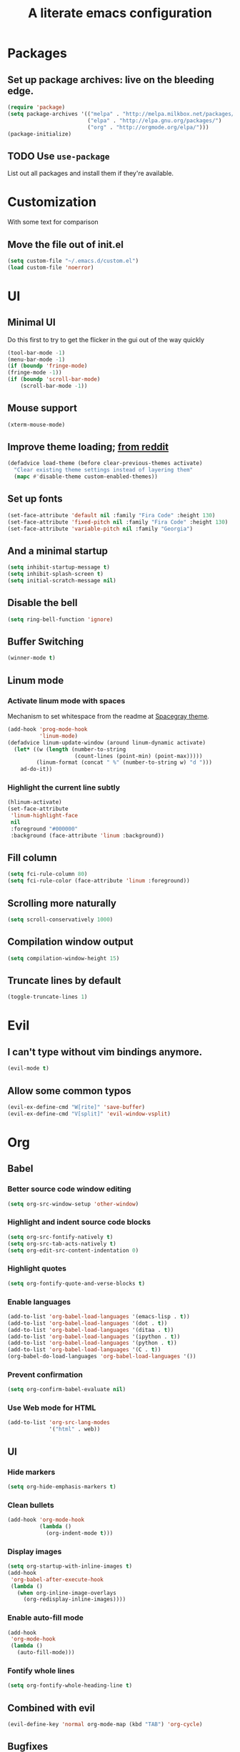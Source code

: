 #+TITLE: A literate emacs configuration

* Packages
** Set up package archives: live on the bleeding edge.
#+BEGIN_SRC emacs-lisp
  (require 'package)
  (setq package-archives '(("melpa" . "http://melpa.milkbox.net/packages/")
                           ("elpa" . "http://elpa.gnu.org/packages/")
                           ("org" . "http://orgmode.org/elpa/")))
  (package-initialize)
#+END_SRC
** TODO Use =use-package=
List out all packages and install them if they're available.

* Customization
With some text for comparison
** Move the file out of init.el
#+BEGIN_SRC emacs-lisp
  (setq custom-file "~/.emacs.d/custom.el")
  (load custom-file 'noerror)
#+END_SRC

* UI
** Minimal UI
Do this first to try to get the flicker in the gui out of the way quickly
#+BEGIN_SRC emacs-lisp
  (tool-bar-mode -1)
  (menu-bar-mode -1)
  (if (boundp 'fringe-mode)
  (fringe-mode -1))
  (if (boundp 'scroll-bar-mode)
      (scroll-bar-mode -1))
#+END_SRC
** Mouse support
#+BEGIN_SRC emacs-lisp
  (xterm-mouse-mode)
#+END_SRC
** Improve theme loading; [[https://www.reddit.com/r/emacs/comments/4mzynd/what_emacs_theme_are_you_currently_using/d43c5cw][from reddit]]
#+BEGIN_SRC emacs-lisp
  (defadvice load-theme (before clear-previous-themes activate)
    "Clear existing theme settings instead of layering them"
    (mapc #'disable-theme custom-enabled-themes))
#+END_SRC
** Set up fonts
#+BEGIN_SRC emacs-lisp
(set-face-attribute 'default nil :family "Fira Code" :height 130)
(set-face-attribute 'fixed-pitch nil :family "Fira Code" :height 130)
(set-face-attribute 'variable-pitch nil :family "Georgia")
#+END_SRC
** And a minimal startup
#+BEGIN_SRC emacs-lisp
  (setq inhibit-startup-message t)
  (setq inhibit-splash-screen t)
  (setq initial-scratch-message nil)
#+END_SRC
** Disable the bell
#+BEGIN_SRC emacs-lisp
  (setq ring-bell-function 'ignore)
#+END_SRC
** Buffer Switching
#+BEGIN_SRC emacs-lisp
  (winner-mode t)
#+END_SRC
** Linum mode
*** Activate linum mode with spaces
Mechanism to set whitespace from the readme at [[https://github.com/bruce/emacs-spacegray-theme][Spacegray theme]].
#+BEGIN_SRC emacs-lisp
(add-hook 'prog-mode-hook
          'linum-mode)
(defadvice linum-update-window (around linum-dynamic activate)
  (let* ((w (length (number-to-string
                     (count-lines (point-min) (point-max)))))
         (linum-format (concat " %" (number-to-string w) "d ")))
    ad-do-it))
#+END_SRC

*** Highlight the current line subtly
#+BEGIN_SRC emacs-lisp
(hlinum-activate)
(set-face-attribute
 'linum-highlight-face
 nil
 :foreground "#000000"
 :background (face-attribute 'linum :background))
#+END_SRC

** Fill column
#+BEGIN_SRC emacs-lisp
(setq fci-rule-column 80)
(setq fci-rule-color (face-attribute 'linum :foreground))
#+END_SRC
** Scrolling more naturally
#+BEGIN_SRC emacs-lisp
(setq scroll-conservatively 1000)
#+END_SRC

** Compilation window output
#+BEGIN_SRC emacs-lisp
(setq compilation-window-height 15)
#+END_SRC
** Truncate lines by default
#+BEGIN_SRC emacs-lisp
(toggle-truncate-lines 1)
#+END_SRC
* Evil
** I can't type without vim bindings anymore.
#+BEGIN_SRC emacs-lisp
  (evil-mode t)
#+END_SRC
** Allow some common typos
#+BEGIN_SRC emacs-lisp
  (evil-ex-define-cmd "W[rite]" 'save-buffer)
  (evil-ex-define-cmd "V[split]" 'evil-window-vsplit)
#+END_SRC

* Org
** Babel
*** Better source code window editing
#+BEGIN_SRC emacs-lisp
  (setq org-src-window-setup 'other-window)
#+END_SRC
*** Highlight and indent source code blocks
#+BEGIN_SRC emacs-lisp
(setq org-src-fontify-natively t)
(setq org-src-tab-acts-natively t)
(setq org-edit-src-content-indentation 0)
#+END_SRC
*** Highlight quotes
#+BEGIN_SRC emacs-lisp
(setq org-fontify-quote-and-verse-blocks t)
#+END_SRC
*** Enable languages
#+BEGIN_SRC emacs-lisp
(add-to-list 'org-babel-load-languages '(emacs-lisp . t))
(add-to-list 'org-babel-load-languages '(dot . t))
(add-to-list 'org-babel-load-languages '(ditaa . t))
(add-to-list 'org-babel-load-languages '(ipython . t))
(add-to-list 'org-babel-load-languages '(python . t))
(add-to-list 'org-babel-load-languages '(C . t))
(org-babel-do-load-languages 'org-babel-load-languages '())
#+END_SRC
*** Prevent confirmation
#+BEGIN_SRC emacs-lisp
  (setq org-confirm-babel-evaluate nil)
#+END_SRC
*** Use Web mode for HTML
#+BEGIN_SRC emacs-lisp
  (add-to-list 'org-src-lang-modes
               '("html" . web))
#+END_SRC
** UI
*** Hide markers
#+BEGIN_SRC emacs-lisp
  (setq org-hide-emphasis-markers t)
#+END_SRC
*** Clean bullets
#+BEGIN_SRC emacs-lisp
  (add-hook 'org-mode-hook
            (lambda ()
              (org-indent-mode t)))
#+END_SRC
*** Display images
#+BEGIN_SRC emacs-lisp
  (setq org-startup-with-inline-images t)
  (add-hook
   'org-babel-after-execute-hook
   (lambda ()
     (when org-inline-image-overlays
       (org-redisplay-inline-images))))
#+END_SRC
*** Enable auto-fill mode
#+BEGIN_SRC emacs-lisp
  (add-hook
   'org-mode-hook
   (lambda ()
     (auto-fill-mode)))
#+END_SRC
*** Fontify whole lines
#+BEGIN_SRC emacs-lisp
(setq org-fontify-whole-heading-line t)
#+END_SRC
** Combined with evil
#+BEGIN_SRC emacs-lisp
  (evil-define-key 'normal org-mode-map (kbd "TAB") 'org-cycle)
#+END_SRC
** Bugfixes
#+BEGIN_SRC emacs-lisp
  (defun org-font-lock-ensure ()
    (font-lock-fontify-buffer))
#+END_SRC
** Expert tagging
(Doesn't show the tag window till an extra C-c.)
#+BEGIN_SRC emacs-lisp
(setq org-fast-tag-selection-single-key 'expert)
#+END_SRC
** Tag clicks show sparse tree instead of agenda view
#+BEGIN_SRC emacs-lisp
  (defun tag-at-point-in-heading ()
    "Returns the tag at the current point in the string"
    (let ((str (buffer-string))
          (begin (point))
          (end (point)))
      (while (not (equal (aref str begin) ?:))
        (setq begin (- begin 1)))
      (while (not (equal (aref str end) ?:))
        (setq end (+ end 1)))
      (substring str (+ 1 begin) end)))

  (defun open-sparse-view ()
    "Shows a sparse tree on clicking a tag instead of org-tags-view"
    ;; From org-open-at-point, sanity checking that we're on a headline with tags
    (when (and (org-element-lineage (org-element-context)
                                    '(headline inlinetask)
                                    t)
               (progn (save-excursion (beginning-of-line)
                                      (looking-at org-complex-heading-regexp))
                      (and (match-beginning 5)
                           (> (point) (match-beginning 5)))))
      (org-match-sparse-tree nil (concat "+" (tag-at-point-in-heading)))
      't))

  (add-hook 'org-open-at-point-functions
            'open-sparse-view)
#+END_SRC
** Add support for not exporting headlines
#+BEGIN_SRC emacs-lisp
  (require 'ox-extra) ; from org-plus-contrib
  (ox-extras-activate '(ignore-headlines))
#+END_SRC
** Add support for publishing 'web' src as is
#+BEGIN_SRC emacs-lisp
  (defun org-babel-execute:web (body params)
    body)
#+END_SRC
* Emamux
** Customization
#+BEGIN_SRC emacs-lisp
  (setq emamux:use-nearest-pane t)
#+END_SRC
** Some useful shortcuts
#+BEGIN_SRC emacs-lisp
  (define-key evil-normal-state-map (kbd "C-c r") 'emamux:run-last-command)
  (define-key evil-normal-state-map (kbd "C-c x") 'emamux:run-command)
  (define-key evil-normal-state-map (kbd "C-c i") 'emamux:inspect-runner)
#+END_SRC
* Compiling
** Keyboard shortcut
#+BEGIN_SRC emacs-lisp
(define-key evil-normal-state-map (kbd "C-c c") 'recompile)
#+END_SRC
* Man Pages
#+BEGIN_SRC emacs-lisp
(setq Man-notify-method 'pushy)

#+END_SRC
* Editing
** Indentation
#+BEGIN_SRC emacs-lisp
  (setq c-basic-offset 2)
  (setq tab-width 2)
  (setq-default indent-tabs-mode nil)
#+END_SRC
** Backups & autosaves
#+BEGIN_SRC emacs-lisp
  (setq auto-save-default nil)
  (setq backup-directory-alist
        `((".*" . ,temporary-file-directory)))
  (setq auto-save-file-name-transforms
        `((".*" ,temporary-file-directory t)))
#+END_SRC
** Better braces
*** [[https://github.com/Fuco1/smartparens][Smartparens]]
#+BEGIN_SRC emacs-lisp
  (require 'smartparens-config)
  (add-hook 'prog-mode-hook 'turn-on-smartparens-mode)
  (define-key smartparens-mode-map (kbd "M-f") 'sp-forward-slurp-sexp)
  (define-key smartparens-mode-map (kbd "M-b") 'sp-backward-slurp-sexp)
  (define-key smartparens-mode-map (kbd "M-F") 'sp-forward-barf-sexp)
  (define-key smartparens-mode-map (kbd "M-B") 'sp-backward-barf-sexp)
  (define-key smartparens-mode-map (kbd "M-s") 'sp-splice-sexp)
  (define-key smartparens-mode-map (kbd "C-k") 'sp-kill-sexp)
#+END_SRC
*** Highlight parenthesis
#+BEGIN_SRC emacs-lisp
  (show-paren-mode t)
#+END_SRC
** Whitespace
#+BEGIN_SRC emacs-lisp
  (add-hook 'before-save-hook 'whitespace-cleanup)
  (setq require-final-newline t)
#+END_SRC

* Menus
** [[https://www.emacswiki.org/emacs/InteractivelyDoThings][IDO]]
#+BEGIN_SRC emacs-lisp
  (setq ido-enable-flex-matching t)
  (setq ido-everywhere t)
  (ido-mode t)
#+END_SRC
** [[https://www.emacswiki.org/emacs/Smex][Smex]]
#+BEGIN_SRC emacs-lisp
  (global-set-key (kbd "M-x") 'smex)
  (global-set-key (kbd "M-X") 'smex-major-mode-commands)
  (global-set-key (kbd "C-c M-x") 'execute-extended-command)
#+END_SRC

* Language/Project specific
** BUCK
*** Trigger python mode
#+BEGIN_SRC emacs-lisp
  (add-to-list 'auto-mode-alist '(".*/BUCK$" . python-mode))
#+END_SRC
** Scheme
*** Set up chicken scheme
#+BEGIN_SRC emacs-lisp
  (setq scheme-program-name "/usr/local/bin/csi -:c")
#+END_SRC
** Web Mode
#+BEGIN_SRC emacs-lisp
  (setq web-mode-markup-indent-offset 2)
  (setq web-mode-css-indent-offset 2)
  (setq web-mode-code-indent-offset 2)

  (setq web-mode-style-padding 2)
  (setq web-mode-script-padding 2)

  (setq web-mode-auto-quote-style 2) ; use single quotes
#+END_SRC

** Rust
#+BEGIN_SRC emacs-lisp
(add-hook 'rust-mode-hook #'racer-mode)
(add-hook 'rust-mode-hook
          (lambda ()
           (define-key rust-mode-map (kbd "TAB") #'company-indent-or-complete-common)))
(add-hook 'racer-mode-hook #'eldoc-mode)
(add-hook 'flycheck-mode-hook #'flycheck-rust-setup)
#+END_SRC

* Version Control
** Disable by default
#+BEGIN_SRC emacs-lisp
  (setq vc-handled-backends ())
#+END_SRC
** Customize Monky, for when it's loaded
*** Use command server for speed
#+BEGIN_SRC emacs-lisp
  (setq monky-process-type 'cmdserver)
#+END_SRC
*** And add support for a nicer log file
#+BEGIN_SRC emacs-lisp
  (defun hg-file-history ()
    (interactive)
    (require 'monky)
    (monky-run-hg-async
     "log"
     "--template"
     "\n{rev}) {date|shortdate}/{author|user}\n{desc|fill68}\n↘\n"
     buffer-file-name))
#+END_SRC

* Utilities
** Current file name
#+BEGIN_SRC emacs-lisp
  (defun path ()
    (interactive)
    (message (buffer-file-name)))
#+END_SRC

* GDB
** Show all the windows on start
#+BEGIN_SRC emacs-lisp
  (setq gdb-many-windows 't)
#+END_SRC
* Neotree
** Simple theme
#+BEGIN_SRC emacs-lisp
(setq neo-theme 'ascii)
#+END_SRC
* Dired
** Hide permissions and owners to make file lists less noisy [[http://ergoemacs.org/emacs/file_management.html][(from Xah Lee's blog)]]
#+BEGIN_SRC emacs-lisp
  (add-hook 'dired-mode-hook
            (lambda ()
              (dired-hide-details-mode 1)))
#+END_SRC
** Disable ls by default in dired
#+BEGIN_SRC emacs-lisp
   (setq dired-use-ls-dired nil)
#+END_SRC

* Browsing
** Default to mac
#+BEGIN_SRC emacs-lisp
  (setq browse-url-browser-function 'browse-url-default-macosx-browser)
#+END_SRC
** Enable cookies
#+BEGIN_SRC emacs-lisp
  (setq w3m-use-cookies t)
#+END_SRC

* Auto completion
#+BEGIN_SRC emacs-lisp
(add-hook 'prog-mode-hook 'company-mode)
(setq company-tooltip-align-annotations t)
#+END_SRC

* Buffer Management
From [[http://stackoverflow.com/questions/3417438/closing-all-other-buffers-in-emacs][StackOverflow]]
#+BEGIN_SRC emacs-lisp
(defun close-all-buffers ()
  (interactive)
  (mapc 'kill-buffer (buffer-list)))
#+END_SRC
** Reload files
#+BEGIN_SRC emacs-lisp
  (defun revert-all-buffers ()
    (interactive)
    (dolist (buf (buffer-list))
      (with-current-buffer buf
        (when (buffer-file-name)
          (revert-buffer t t t)))))
#+END_SRC
